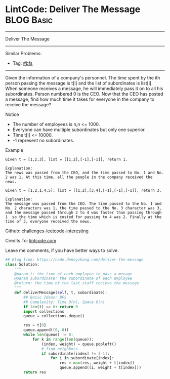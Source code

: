 * LintCode: Deliver The Message                                  :BLOG:Basic:
#+STARTUP: showeverything
#+OPTIONS: toc:nil \n:t ^:nil creator:nil d:nil
:PROPERTIES:
:type:     bfs, inspiring
:END:
---------------------------------------------------------------------
Deliver The Message
---------------------------------------------------------------------
Similar Problems:
- Tag: [[https://code.dennyzhang.com/tag/bfs][#bfs]]
---------------------------------------------------------------------
Given the information of a company's personnel. The time spent by the ith person passing the message is t[i] and the list of subordinates is list[i]. When someone receives a message, he will immediately pass it on to all his subordinates. Person numbered 0 is the CEO. Now that the CEO has posted a message, find how much time it takes for everyone in the company to receive the message?

Notice
- The number of employees is n,n <= 1000.
- Everyone can have multiple subordinates but only one superior.
- Time t[i] <= 10000.
- -1 represent no subordinates.

Example
#+BEGIN_EXAMPLE
Given t = [1,2,3], list = [[1,2],[-1],[-1]], return 1.

Explanation:
The news was passed from the CEO, and the time passed to No. 1 and No. 2 was 1. At this time, all the people in the company received the news.
#+END_EXAMPLE

#+BEGIN_EXAMPLE
Given t = [1,2,1,4,5], list = [[1,2],[3,4],[-1],[-1],[-1]], return 3.

Explanation:
The message was passed from the CEO. The time passed to the No. 1 and No. 2 characters was 1, the time passed to the No. 3 character was 3, and the message passed through 2 to 4 was faster than passing through 1  so the time which is costed for passing to 4 was 2. Finally at the time of 3, everyone received the news.
#+END_EXAMPLE

Github: [[url-external:https://github.com/DennyZhang/challenges-leetcode-interesting/tree/master/deliver-the-message][challenges-leetcode-interesting]]

Credits To: [[url-external:http://www.lintcode.com/en/problem/deliver-the-message/][lintcode.com]]

Leave me comments, if you have better ways to solve.

#+BEGIN_SRC python
## Blog link: https://code.dennyzhang.com/deliver-the-message
class Solution:
    """
    @param t: the time of each employee to pass a meeage
    @param subordinate: the subordinate of each employee
    @return: the time of the last staff recieve the message
    """
    def deliverMessage(self, t, subordinate):
        ## Basic Ideas: BFS
        ## Complexity: Time O(n), Space O(n)
        if len(t) == 0: return 0
        import collections
        queue = collections.deque()

        res = t[0]
        queue.append((0, 0))
        while len(queue) != 0:
            for k in range(len(queue)):
                (index, weight) = queue.popleft()
                # find neighbors
                if subordinate[index] != [-1]:
                    for i in subordinate[index]:
                        res = max(res, weight + t[index])
                        queue.append((i, weight + t[index]))
        return res
#+END_SRC
